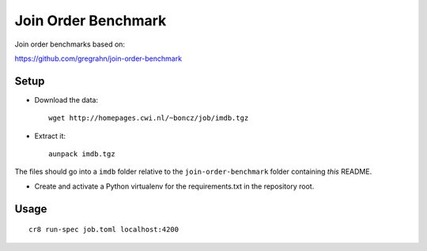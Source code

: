 ====================
Join Order Benchmark
====================

Join order benchmarks based on:

https://github.com/gregrahn/join-order-benchmark


Setup
=====

- Download the data::

    wget http://homepages.cwi.nl/~boncz/job/imdb.tgz

- Extract it::

    aunpack imdb.tgz

The files should go into a ``imdb`` folder relative to the
``join-order-benchmark`` folder containing *this* README.


- Create and activate a Python virtualenv for the requirements.txt in the
  repository root.


Usage
=====

::

    cr8 run-spec job.toml localhost:4200
